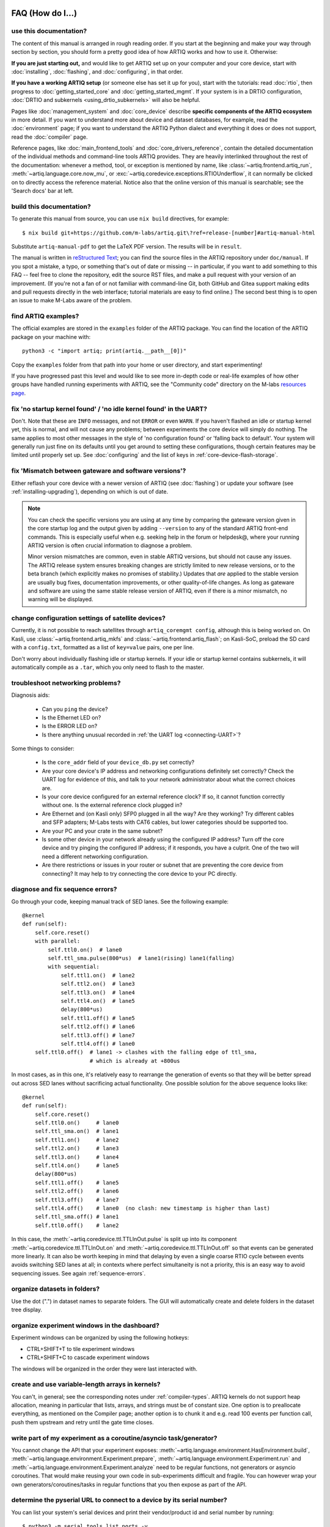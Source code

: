 FAQ (How do I...)
=================

use this documentation?
-----------------------

The content of this manual is arranged in rough reading order. If you start at the beginning and make your way through section by section, you should form a pretty good idea of how ARTIQ works and how to use it. Otherwise:

**If you are just starting out,** and would like to get ARTIQ set up on your computer and your core device, start with :doc:`installing`, :doc:`flashing`, and :doc:`configuring`, in that order.

**If you have a working ARTIQ setup** (or someone else has set it up for you), start with the tutorials: read :doc:`rtio`, then progress to :doc:`getting_started_core` and :doc:`getting_started_mgmt`. If your system is in a DRTIO configuration, :doc:`DRTIO and subkernels <using_drtio_subkernels>` will also be helpful.

Pages like :doc:`management_system` and :doc:`core_device` describe **specific components of the ARTIQ ecosystem** in more detail. If you want to understand more about device and dataset databases, for example, read the :doc:`environment` page; if you want to understand the ARTIQ Python dialect and everything it does or does not support, read the :doc:`compiler` page.

Reference pages, like :doc:`main_frontend_tools` and :doc:`core_drivers_reference`, contain the detailed documentation of the individual methods and command-line tools ARTIQ provides. They are heavily interlinked throughout the rest of the documentation: whenever a method, tool, or exception is mentioned by name, like :class:`~artiq.frontend.artiq_run`, :meth:`~artiq.language.core.now_mu`, or :exc:`~artiq.coredevice.exceptions.RTIOUnderflow`, it can normally be clicked on to directly access the reference material. Notice also that the online version of this manual is searchable; see the 'Search docs' bar at left.

.. _build-documentation:

build this documentation?
-------------------------

To generate this manual from source, you can use ``nix build`` directives, for example: ::

    $ nix build git+https://github.com/m-labs/artiq.git\?ref=release-[number]#artiq-manual-html

Substitute ``artiq-manual-pdf`` to get the LaTeX PDF version. The results will be in ``result``.

The manual is written in `reStructured Text <https://www.sphinx-doc.org/en/master/usage/restructuredtext/basics.html>`_; you can find the source files in the ARTIQ repository under ``doc/manual``. If you spot a mistake, a typo, or something that's out of date or missing -- in particular, if you want to add something to this FAQ -- feel free to clone the repository, edit the source RST files, and make a pull request with your version of an improvement. (If you're not a fan of or not familiar with command-line Git, both GitHub and Gitea support making edits and pull requests directly in the web interface; tutorial materials are easy to find online.) The second best thing is to open an issue to make M-Labs aware of the problem.

.. _faq-find-examples:

find ARTIQ examples?
--------------------

The official examples are stored in the ``examples`` folder of the ARTIQ package. You can find the location of the ARTIQ package on your machine with: ::

  python3 -c "import artiq; print(artiq.__path__[0])"

Copy the ``examples`` folder from that path into your home or user directory, and start experimenting!

If you have progressed past this level and would like to see more in-depth code or real-life examples of how other groups have handled running experiments with ARTIQ, see the "Community code" directory on the M-labs `resources page <https://m-labs.hk/experiment-control/resources/>`_.

fix 'no startup kernel found' / 'no idle kernel found' in the UART?
-------------------------------------------------------------------

Don't. Note that these are ``INFO`` messages, and not ``ERROR`` or even ``WARN``. If you haven't flashed an idle or startup kernel yet, this is normal, and will not cause any problems; between experiments the core device will simply do nothing. The same applies to most other messages in the style of 'no configuration found' or 'falling back to default'. Your system will generally run just fine on its defaults until you get around to setting these configurations, though certain features may be limited until properly set up. See :doc:`configuring` and the list of keys in :ref:`core-device-flash-storage`.

fix 'Mismatch between gateware and software versions'?
------------------------------------------------------

Either reflash your core device with a newer version of ARTIQ (see :doc:`flashing`) or update your software (see :ref:`installing-upgrading`), depending on which is out of date.

.. note::
    You can check the specific versions you are using at any time by comparing the gateware version given in the core startup log and the output given by adding ``--version`` to any of the standard ARTIQ front-end commands. This is especially useful when e.g. seeking help in the forum or helpdesk@, where your running ARTIQ version is often crucial information to diagnose a problem.

    Minor version mismatches are common, even in stable ARTIQ versions, but should not cause any issues. The ARTIQ release system ensures breaking changes are strictly limited to new release versions, or to the beta branch (which explicitly makes no promises of stability.) Updates that *are* applied to the stable version are usually bug fixes, documentation improvements, or other quality-of-life changes. As long as gateware and software are using the same stable release version of ARTIQ, even if there is a minor mismatch, no warning will be displayed.

change configuration settings of satellite devices?
---------------------------------------------------

Currently, it is not possible to reach satellites through ``artiq_coremgmt config``, although this is being worked on. On Kasli, use :class:`~artiq.frontend.artiq_mkfs` and :class:`~artiq.frontend.artiq_flash`; on Kasli-SoC, preload the SD card with a ``config.txt``, formatted as a list of ``key=value`` pairs, one per line.

Don't worry about individually flashing idle or startup kernels. If your idle or startup kernel contains subkernels, it will automatically compile as a ``.tar``, which you only need to flash to the master.

.. _faq-networking:

troubleshoot networking problems?
---------------------------------

Diagnosis aids:

    - Can you ``ping`` the device?
    - Is the Ethernet LED on?
    - Is the ERROR LED on?
    - Is there anything unusual recorded in :ref:`the UART log <connecting-UART>`?

Some things to consider:

    - Is the ``core_addr`` field of your ``device_db.py`` set correctly?
    - Are your core device's IP address and networking configurations definitely set correctly? Check the UART log for evidence of this, and talk to your network administrator about what the correct choices are.
    - Is your core device configured for an external reference clock? If so, it cannot function correctly without one. Is the external reference clock plugged in?
    - Are Ethernet and (on Kasli only) SFP0 plugged in all the way? Are they working? Try different cables and SFP adapters; M-Labs tests with CAT6 cables, but lower categories should be supported too.
    - Are your PC and your crate in the same subnet?
    - Is some other device in your network already using the configured IP address? Turn off the core device and try pinging the configured IP address; if it responds, you have a culprit. One of the two will need a different networking configuration.
    - Are there restrictions or issues in your router or subnet that are preventing the core device from connecting? It may help to try connecting the core device to your PC directly.

diagnose and fix sequence errors?
---------------------------------

Go through your code, keeping manual track of SED lanes. See the following example: ::

    @kernel
    def run(self):
        self.core.reset()
        with parallel:
            self.ttl0.on()  # lane0
            self.ttl_sma.pulse(800*us)  # lane1(rising) lane1(falling)
            with sequential:
                self.ttl1.on()  # lane2
                self.ttl2.on()  # lane3
                self.ttl3.on()  # lane4
                self.ttl4.on()  # lane5
                delay(800*us)
                self.ttl1.off() # lane5
                self.ttl2.off() # lane6
                self.ttl3.off() # lane7
                self.ttl4.off() # lane0
        self.ttl0.off()  # lane1 -> clashes with the falling edge of ttl_sma,
                         # which is already at +800us

In most cases, as in this one, it's relatively easy to rearrange the generation of events so that they will be better spread out across SED lanes without sacrificing actual functionality. One possible solution for the above sequence looks like: ::

    @kernel
    def run(self):
        self.core.reset()
        self.ttl0.on()     # lane0
        self.ttl_sma.on()  # lane1
        self.ttl1.on()     # lane2
        self.ttl2.on()     # lane3
        self.ttl3.on()     # lane4
        self.ttl4.on()     # lane5
        delay(800*us)
        self.ttl1.off()    # lane5
        self.ttl2.off()    # lane6
        self.ttl3.off()    # lane7
        self.ttl4.off()    # lane0  (no clash: new timestamp is higher than last)
        self.ttl_sma.off() # lane1
        self.ttl0.off()    # lane2

In this case, the :meth:`~artiq.coredevice.ttl.TTLInOut.pulse` is split up into its component :meth:`~artiq.coredevice.ttl.TTLInOut.on` and  :meth:`~artiq.coredevice.ttl.TTLInOut.off` so that events can be generated more linearly. It can also be worth keeping in mind that delaying by even a single coarse RTIO cycle between events avoids switching SED lanes at all; in contexts where perfect simultaneity is not a priority, this is an easy way to avoid sequencing issues. See again :ref:`sequence-errors`.

organize datasets in folders?
-----------------------------

Use the dot (".") in dataset names to separate folders. The GUI will automatically create and delete folders in the dataset tree display.

organize experiment windows in the dashboard?
---------------------------------------------

Experiment windows can be organized by using the following hotkeys:

* CTRL+SHIFT+T to tile experiment windows
* CTRL+SHIFT+C to cascade experiment windows

The windows will be organized in the order they were last interacted with.

create and use variable-length arrays in kernels?
-------------------------------------------------

You can't, in general; see the corresponding notes under :ref:`compiler-types`. ARTIQ kernels do not support heap allocation, meaning in particular that lists, arrays, and strings must be of constant size. One option is to preallocate everything, as mentioned on the Compiler page; another option is to chunk it and e.g. read 100 events per function call, push them upstream and retry until the gate time closes.

write part of my experiment as a coroutine/asyncio task/generator?
------------------------------------------------------------------

You cannot change the API that your experiment exposes: :meth:`~artiq.language.environment.HasEnvironment.build`, :meth:`~artiq.language.environment.Experiment.prepare`, :meth:`~artiq.language.environment.Experiment.run` and :meth:`~artiq.language.environment.Experiment.analyze` need to be regular functions, not generators or asyncio coroutines. That would make reusing your own code in sub-experiments difficult and fragile. You can however wrap your own generators/coroutines/tasks in regular functions that you then expose as part of the API.

determine the pyserial URL to connect to a device by its serial number?
-----------------------------------------------------------------------

You can list your system's serial devices and print their vendor/product id and serial number by running::

    $ python3 -m serial.tools.list_ports -v

This will give you the ``/dev/ttyUSBxx`` (or ``COMxx`` for Windows) device names. The ``hwid:`` field gives you the string you can pass via the ``hwgrep://`` feature of pyserial `serial_for_url() <https://pythonhosted.org/pyserial/pyserial_api.html#serial.serial_for_url>`_ in order to open a serial device.

The preferred way to specify a serial device is to make use of the ``hwgrep://`` URL: it allows for selecting the serial device by its USB vendor ID, product
ID and/or serial number. These never change, unlike the device file name.

For instance, if you want to specify the Vendor/Product ID and the USB Serial Number, you can do: ::

    $ -d "hwgrep://<VID>:<PID> SNR=<serial_number>"``.

run unit tests?
---------------

The unit tests assume that the Python environment has been set up in such a way that ``import artiq`` will import the code being tested, and that this is still true for any subprocess created. This is not the way setuptools operates as it adds the path to ARTIQ to ``sys.path`` which is not passed to subprocesses; as a result, running the tests via ``setup.py`` is not supported. The user must first install the package or set ``PYTHONPATH``, and then run the tests with e.g. ``python3 -m unittest discover`` in the ``artiq/test`` folder and ``lit .`` in the ``artiq/test/lit`` folder.

For the hardware-in-the-loop unit tests, set the ``ARTIQ_ROOT`` environment variable to the path to a device database containing the relevant devices.

The core device tests require the following TTL devices and connections:

* ``ttl_out``: any output-only TTL.
* ``ttl_out_serdes``: any output-only TTL that uses a SERDES (i.e. has a fine timestamp). Can be aliased to ``ttl_out``.
* ``loop_out``: any output-only TTL. Must be physically connected to ``loop_in``. Can be aliased to ``ttl_out``.
* ``loop_in``: any input-capable TTL. Must be physically connected to ``loop_out``.
* ``loop_clock_out``: a clock generator TTL. Must be physically connected to ``loop_clock_in``.
* ``loop_clock_in``: any input-capable TTL. Must be physically connected to ``loop_clock_out``.

If TTL devices are missing, the corresponding tests are skipped.

find the dashboard and browser configuration files?
---------------------------------------------------

::

  python -c "from artiq.tools import get_user_config_dir; print(get_user_config_dir())"

Additional Resources
====================

Other related documentation
---------------------------

- the `Sinara wiki <https://github.com/sinara-hw/meta/wiki>`_
- the `SiPyCo manual <https://m-labs.hk/artiq/sipyco-manual/>`_
- the `Migen manual <https://m-labs.hk/migen/manual/>`_
- in a pinch, the `M-labs internal docs <https://git.m-labs.hk/sinara-hw/assembly>`_

For more advanced questions, sometimes the `list of publications <https://m-labs.hk/experiment-control/publications/>`_ about experiments performed using ARTIQ may be interesting. See also the official M-Labs `resources <https://m-labs.hk/experiment-control/resources/>`_ page, especially the section on community code.

"Help, I've done my best and I can't get any further!"
------------------------------------------------------

- If you have an active M-Labs AFWS/support subscription, you can email helpdesk@ at any time for personalized assistance.
- Compare your materials with the examples; see also :ref:`finding ARTIQ examples <faq-find-examples>` above.
- Check the list of `active issues <https://github.com/m-labs/artiq/issues>`_ on the ARTIQ GitHub repository for possible known problems with ARTIQ. Search through the closed issues to see if your question or concern has been addressed before.
- Search the `M-Labs forum <https://forum.m-labs.hk/>`_ for similar problems, or make a post asking for help yourself.
- Look into the `Mattermost live chat <https://chat.m-labs.hk>`_ or the bridged IRC channel.
- Read the open source code and its docstrings and figure it out.
- If you're reasonably certain you've identified a bug, or if you'd like to suggest a feature that should be included in future ARTIQ releases, `file a GitHub issue <https://github.com/m-labs/artiq/issues/new/choose>`_ yourself, following one of the provided templates.
- In some odd cases, you may want to see the `mailing list archive <https://www.mail-archive.com/artiq@lists.m-labs.hk/>`_; the ARTIQ mailing list was shut down at the end of 2020 and was last regularly used during the time of ARTIQ-2 and 3, but for some older ARTIQ features, or to understand a development thought process, you may still find relevant information there.

In any situation, if you found the manual unclear or unhelpful, you might consider following the :ref:`directions for contribution <build-documentation>` and editing it to be more helpful for future readers.
